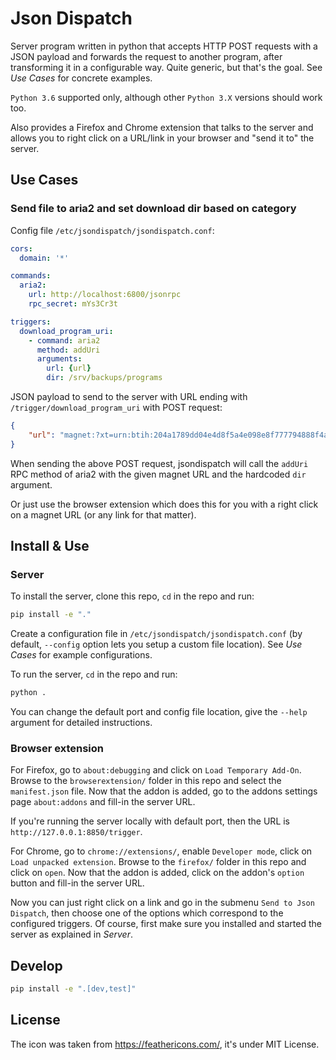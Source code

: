 * Json Dispatch

Server program written in python that accepts HTTP POST requests with a JSON
payload and forwards the request to another program, after transforming it in a
configurable way. Quite generic, but that's the goal. See [[Use Cases]] for concrete
examples.

=Python 3.6= supported only, although other =Python 3.X= versions should work
too.

Also provides a Firefox and Chrome extension that talks to the server and allows
you to right click on a URL/link in your browser and "send it to" the server.

** Use Cases
*** Send file to aria2 and set download dir based on category

Config file =/etc/jsondispatch/jsondispatch.conf=:
#+BEGIN_SRC yaml
  cors:
    domain: '*'

  commands:
    aria2:
      url: http://localhost:6800/jsonrpc
      rpc_secret: mYs3Cr3t

  triggers:
    download_program_uri:
      - command: aria2
        method: addUri
        arguments:
          url: {url}
          dir: /srv/backups/programs
#+END_SRC

JSON payload to send to the server with URL ending with
=/trigger/download_program_uri= with POST request:
#+BEGIN_SRC json
  {
      "url": "magnet:?xt=urn:btih:204a1789dd04e4d8f5a4e098e8f777794888f4ad&dn=archlinux-2017.12.01-x86_64.iso&tr=udp://tracker.archlinux.org:6969&tr=http://tracker.archlinux.org:6969/announce"
  }
#+END_SRC

When sending the above POST request, jsondispatch will call the ~addUri~ RPC
method of aria2 with the given magnet URL and the hardcoded =dir= argument.

Or just use the browser extension which does this for you with a right click on
a magnet URL (or any link for that matter).

** Install & Use
*** Server
    
To install the server, clone this repo, ~cd~ in the repo and run:

#+BEGIN_SRC bash
  pip install -e "."
#+END_SRC

Create a configuration file in =/etc/jsondispatch/jsondispatch.conf= (by
default, =--config= option lets you setup a custom file location). See [[Use Cases]]
for example configurations.

To run the server, ~cd~ in the repo and run:

#+BEGIN_SRC bash
  python . 
#+END_SRC

You can change the default port and config file location, give the =--help=
argument for detailed instructions.

*** Browser extension

For Firefox, go to =about:debugging= and click on =Load Temporary Add-On=.
Browse to the =browserextension/= folder in this repo and select the
=manifest.json= file. Now that the addon is added, go to the addons settings
page =about:addons= and fill-in the server URL.

If you're running the server locally with default port, then the URL is
=http://127.0.0.1:8850/trigger=.

For Chrome, go to =chrome://extensions/=, enable =Developer mode=, click on
=Load unpacked extension=. Browse to the =firefox/= folder in this repo and
click on =open=. Now that the addon is added, click on the addon's =option=
button and fill-in the server URL.

Now you can just right click on a link and go in the submenu =Send to Json
Dispatch=, then choose one of the options which correspond to the configured
triggers. Of course, first make sure you installed and started the server as
explained in [[Server]].

** Develop

#+BEGIN_SRC bash
  pip install -e ".[dev,test]"
#+END_SRC

** License

The icon was taken from https://feathericons.com/, it's under MIT License.
